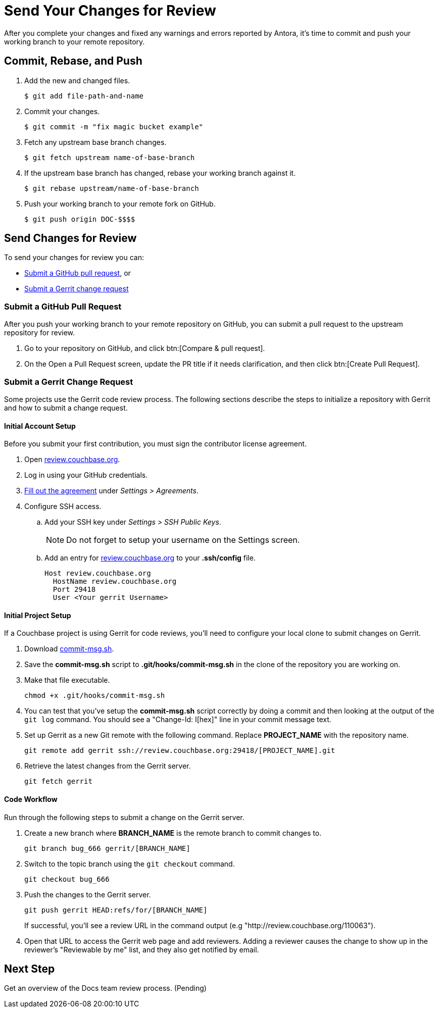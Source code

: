 = Send Your Changes for Review

After you complete your changes and fixed any warnings and errors reported by Antora, it's time to commit and push your working branch to your remote repository.

[#commit]
== Commit, Rebase, and Push

. Add the new and changed files.

 $ git add file-path-and-name

. Commit your changes.

 $ git commit -m "fix magic bucket example"

. Fetch any upstream base branch changes.

 $ git fetch upstream name-of-base-branch

. If the upstream base branch has changed, rebase your working branch against it.

 $ git rebase upstream/name-of-base-branch

. Push your working branch to your remote fork on GitHub.

 $ git push origin DOC-$$$$

== Send Changes for Review

To send your changes for review you can:

* <<pr, Submit a GitHub pull request>>, or
* <<submit-a-gerrit-change-request,Submit a Gerrit change request>>

[#pr]
=== Submit a GitHub Pull Request

After you push your working branch to your remote repository on GitHub, you can submit a pull request to the upstream repository for review.

. Go to your repository on GitHub, and click btn:[Compare & pull request].
. On the Open a Pull Request screen, update the PR title if it needs clarification, and then click btn:[Create Pull Request].

=== Submit a Gerrit Change Request

Some projects use the Gerrit code review process.
The following sections describe the steps to initialize a repository with Gerrit and how to submit a change request.

==== Initial Account Setup

Before you submit your first contribution, you must sign the contributor license agreement.

. Open http://review.couchbase.org/[review.couchbase.org^].
. Log in using your GitHub credentials.
. http://review.couchbase.org/#/settings/agreements[Fill out the agreement] under _Settings > Agreements_.
. Configure SSH access.
.. Add your SSH key under _Settings > SSH Public Keys_.
+
NOTE: Do not forget to setup your username on the Settings screen.
.. Add an entry for http://review.couchbase.org/[review.couchbase.org] to your *.ssh/config* file.
+
[source,text]
----
Host review.couchbase.org
  HostName review.couchbase.org
  Port 29418
  User <Your gerrit Username>
----

==== Initial Project Setup

If a Couchbase project is using Gerrit for code reviews, you'll need to configure your local clone to submit changes on Gerrit.

. Download link:{attachmentsdir}/commit-msg.sh[commit-msg.sh].
. Save the *commit-msg.sh* script to *.git/hooks/commit-msg.sh* in the clone of the repository you are working on.
. Make that file executable.
+
[source,console]
----
chmod +x .git/hooks/commit-msg.sh
----
. You can test that you've setup the *commit-msg.sh* script correctly by doing a commit and then looking at the output of the `git log` command.
You should see a "Change-Id: I[hex]" line in your commit message text.
. Set up Gerrit as a new Git remote with the following command.
Replace *PROJECT_NAME* with the repository name.
+
[source,console]
----
git remote add gerrit ssh://review.couchbase.org:29418/[PROJECT_NAME].git
----
. Retrieve the latest changes from the Gerrit server.
+
[source,console]
----
git fetch gerrit
----

==== Code Workflow

Run through the following steps to submit a change on the Gerrit server.

. Create a new branch where *BRANCH_NAME* is the remote branch to commit changes to.
+
[source,console]
----
git branch bug_666 gerrit/[BRANCH_NAME]
----
. Switch to the topic branch using the `git checkout` command.
+
[source,console]
----
git checkout bug_666
----
. Push the changes to the Gerrit server.
+
[source,console]
----
git push gerrit HEAD:refs/for/[BRANCH_NAME]
----
If successful, you'll see a review URL in the command output (e.g "http://review.couchbase.org/110063").
. Open that URL to access the Gerrit web page and add reviewers.
Adding a reviewer causes the change to show up in the reviewer's "Reviewable by me" list, and they also get notified by email.

== Next Step

Get an overview of the Docs team review process. (Pending)

////
== Submit a Pull Request

Once your changes are in a branch on GitHub it is time to submit them to the main couchbase repository.

This is done using pull requests, you can read more about pull requests in general at https://help.github.com/articles/creating-a-pull-request/.

== Pull Request Testing and Review

This section will focus on what happens once you have created your pull request from your fork's branch onto the master branch.

1. As soon as your pull request has been submitted, the continuous integration will trigger, this can be seen as the check 'PR-Build'.
This builds the entire documentation set including your changes to ensure that it builds successfully (thus preventing malformed dita from breaking master).
Once it has done this it will report back whether or not it was successful, along with a link to a preview of any pages which have been updated in the PR.
You can use these links to see what your changes will look like (and whether or not you think you need further changes).
Every time the content of the PR is updated, this will retrigger.

2. A member of the documentation team will review your pull request and let you know if any changes are required.
Usually you will be asked to make any necessary changes yourself.
Don't worry if you're asked to make changes, this is normal!

3. Once the reviewer is happy with the changes, they will backport them to any necessary branches (please let them know if you think it needs backporting to certain releases) and merge your changes.

== Publishing

Accepted changes are pushed to docs.couchbase.com twice a week, so you may need to wait a few days to see your changes go live.
////
